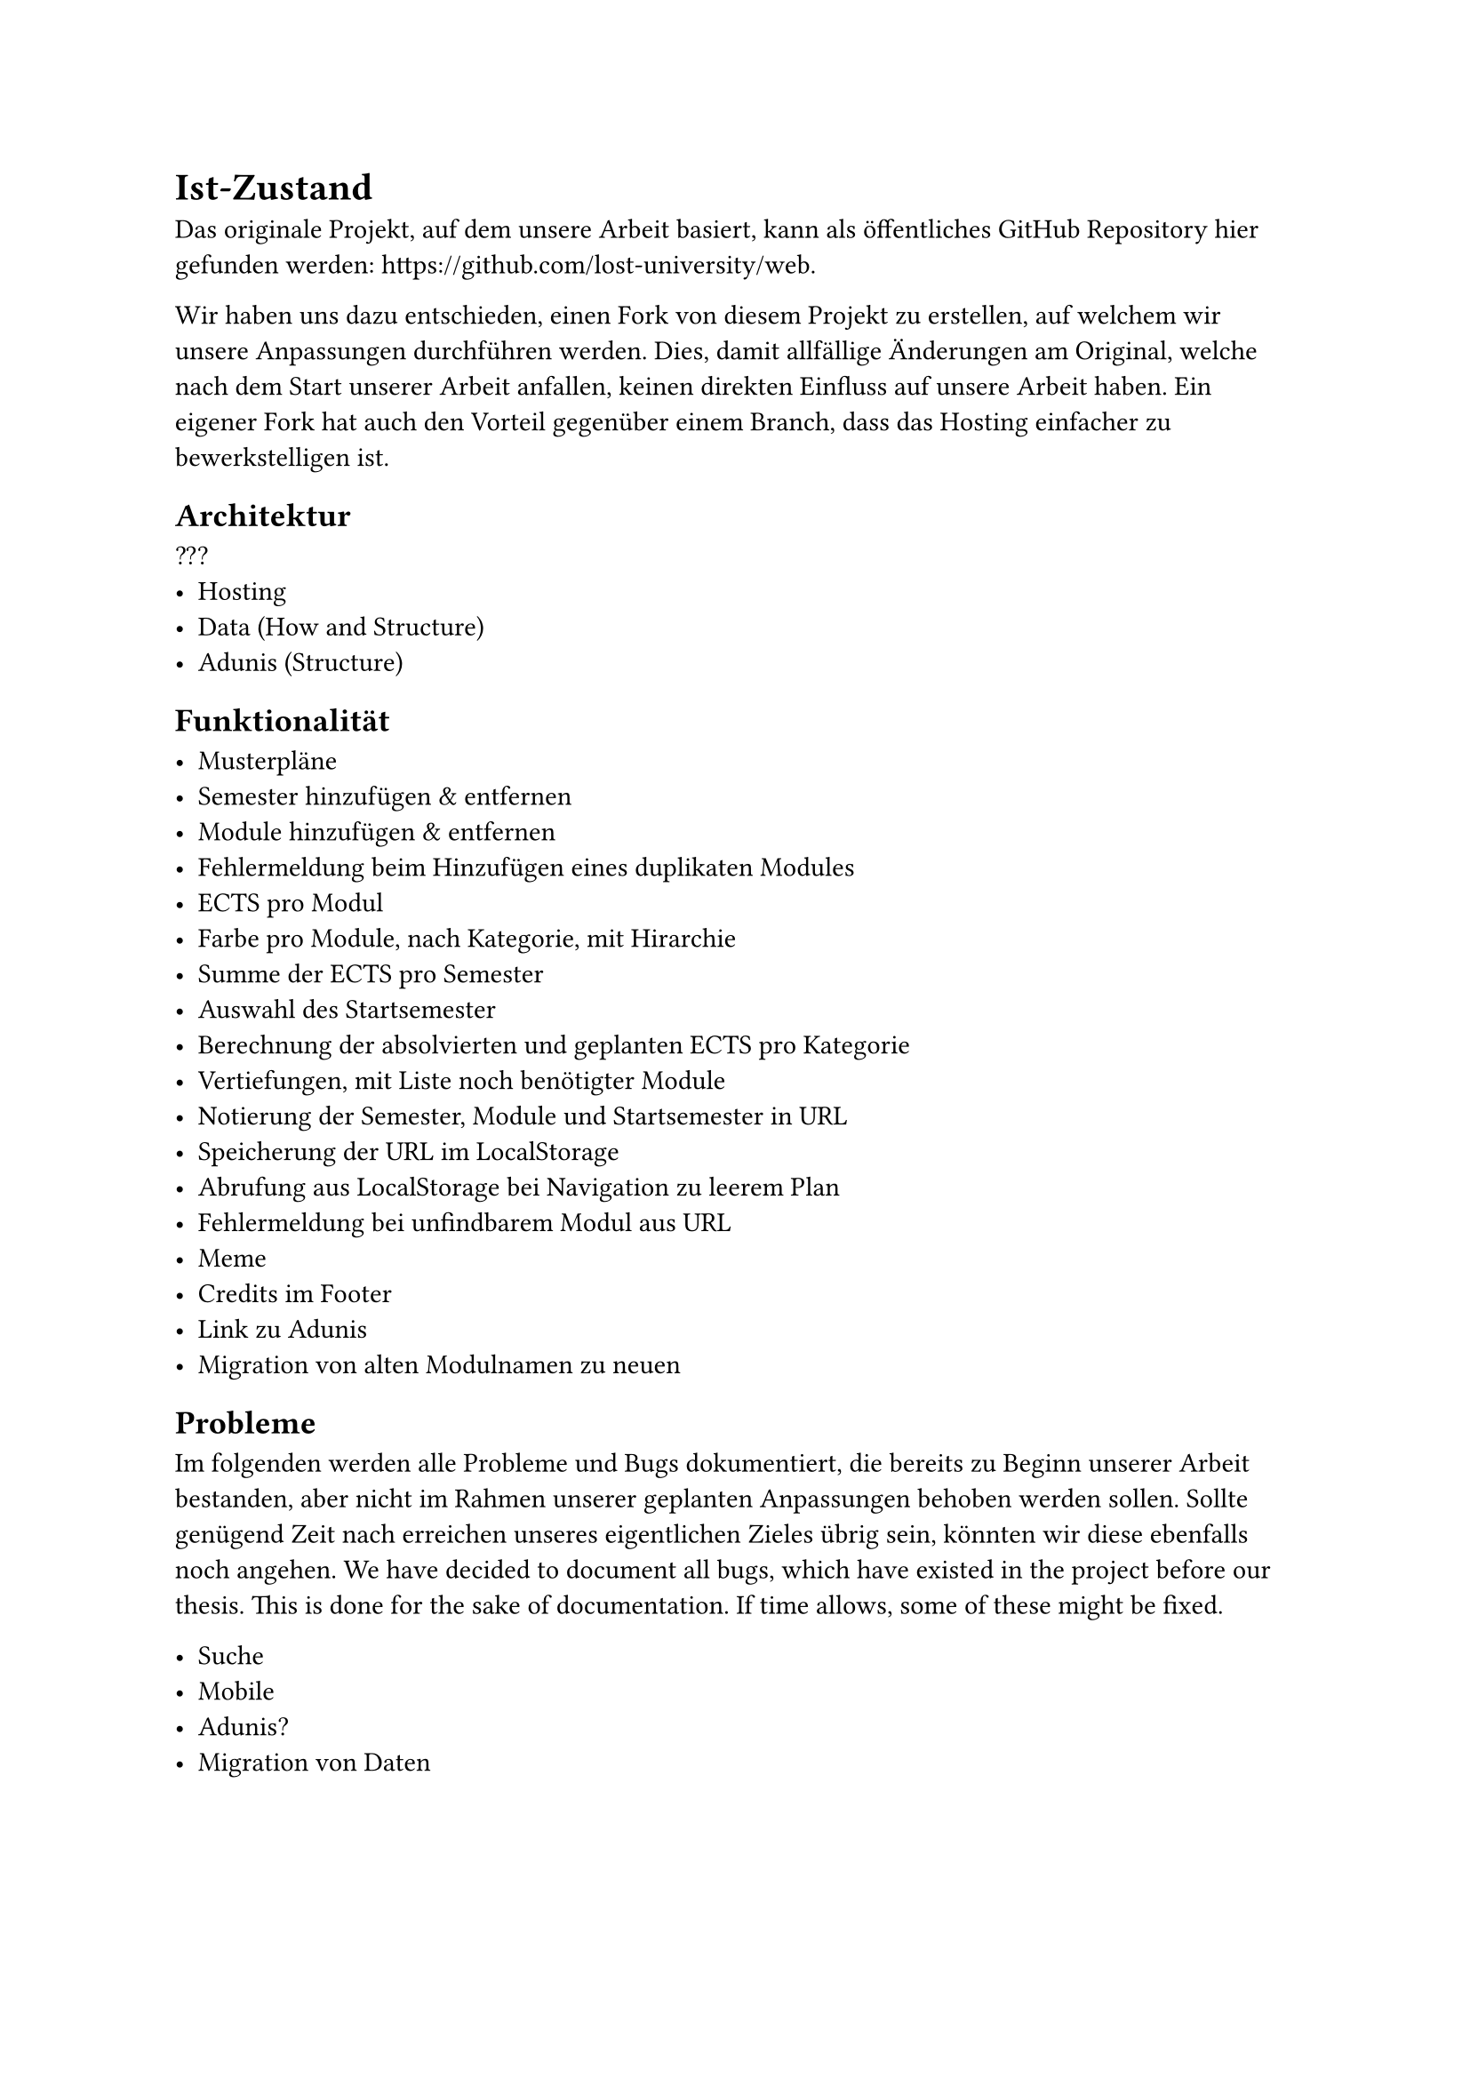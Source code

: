 = Ist-Zustand

Das originale Projekt, auf dem unsere Arbeit basiert, kann als öffentliches GitHub Repository hier gefunden werden: #link("https://github.com/lost-university/web").

Wir haben uns dazu entschieden, einen Fork von diesem Projekt zu erstellen, auf welchem wir unsere Anpassungen durchführen werden. Dies, damit allfällige Änderungen am Original, welche nach dem Start unserer Arbeit anfallen, keinen direkten Einfluss auf unsere Arbeit haben.
Ein eigener Fork hat auch den Vorteil gegenüber einem Branch, dass das Hosting einfacher zu bewerkstelligen ist.

== Architektur

???
- Hosting
- Data (How and Structure)
- Adunis (Structure)


== Funktionalität

- Musterpläne
- Semester hinzufügen & entfernen
- Module hinzufügen & entfernen
- Fehlermeldung beim Hinzufügen eines duplikaten Modules
- ECTS pro Modul
- Farbe pro Module, nach Kategorie, mit Hirarchie
- Summe der ECTS pro Semester
- Auswahl des Startsemester
- Berechnung der absolvierten und geplanten ECTS pro Kategorie
- Vertiefungen, mit Liste noch benötigter Module
- Notierung der Semester, Module und Startsemester in URL
- Speicherung der URL im LocalStorage
- Abrufung aus LocalStorage bei Navigation zu leerem Plan
- Fehlermeldung bei unfindbarem Modul aus URL
- Meme
- Credits im Footer
- Link zu Adunis
- Migration von alten Modulnamen zu neuen


== Probleme
Im folgenden werden alle Probleme und Bugs dokumentiert, die bereits zu Beginn unserer Arbeit bestanden, aber nicht im Rahmen unserer geplanten Anpassungen behoben werden sollen.
Sollte genügend Zeit nach erreichen unseres eigentlichen Zieles übrig sein, könnten wir diese ebenfalls noch angehen.
We have decided to document all bugs, which have existed in the project before our thesis.
This is done for the sake of documentation.
If time allows, some of these might be fixed.

- Suche
- Mobile
- Adunis?
- Migration von Daten

